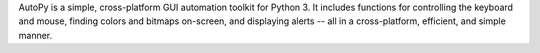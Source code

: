 AutoPy is a simple, cross-platform GUI automation toolkit for Python 3. It
includes functions for controlling the keyboard and mouse, finding colors
and bitmaps on-screen, and displaying alerts -- all in a cross-platform,
efficient, and simple manner.

